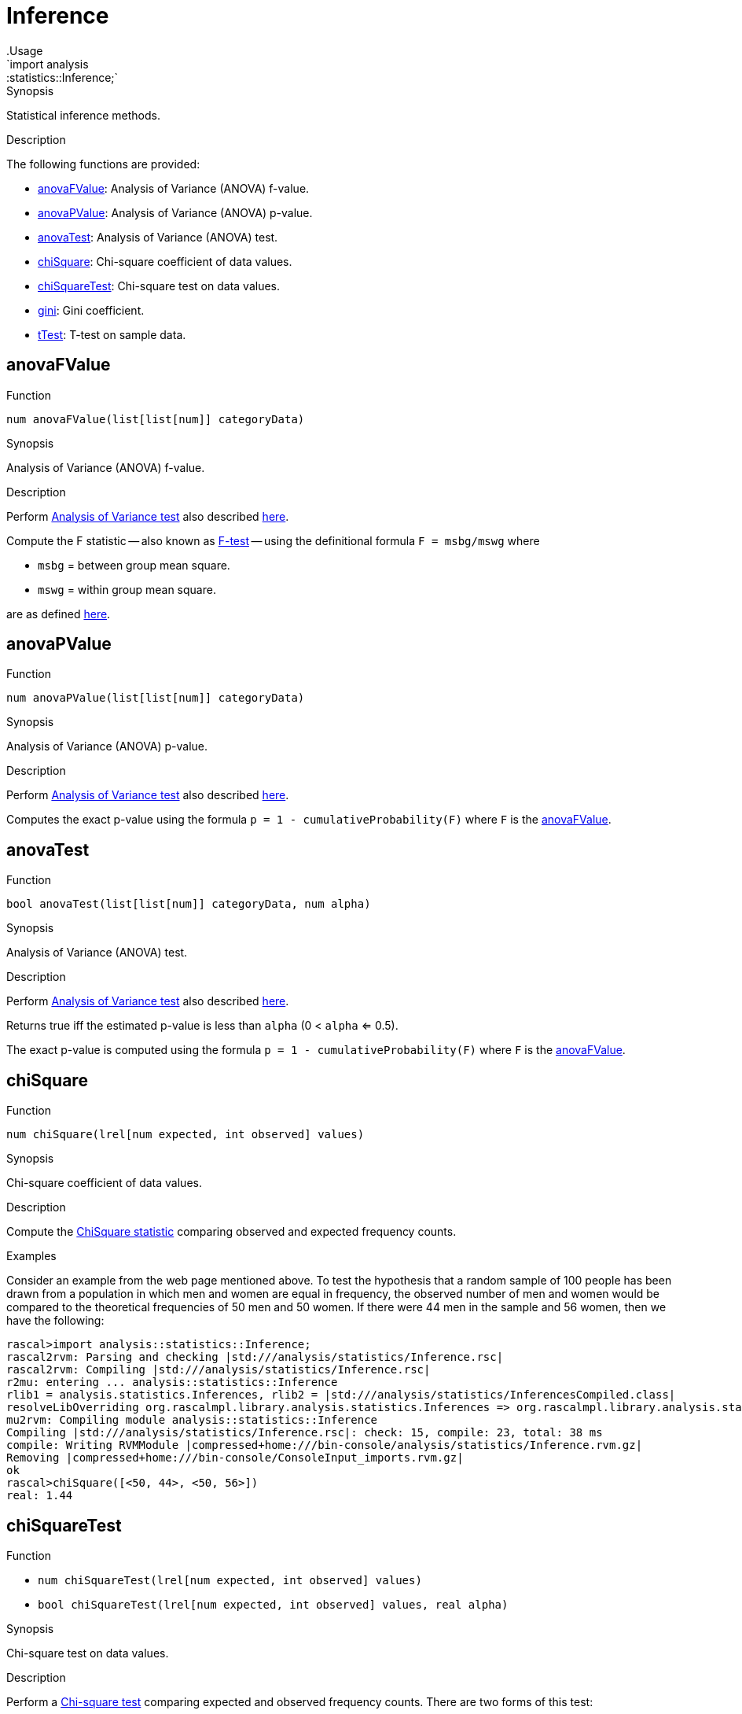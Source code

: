 
[[statistics-Inference]]


[[statistics-Inference]]
# Inference
:concept: analysis/statistics/Inference
.Usage
`import analysis::statistics::Inference;`



.Synopsis
Statistical inference methods.

.Description

The following functions are provided:



* <<Inference-anovaFValue,anovaFValue>>: Analysis of Variance (ANOVA) f-value.
      
* <<Inference-anovaPValue,anovaPValue>>: Analysis of Variance (ANOVA) p-value.
      
* <<Inference-anovaTest,anovaTest>>: Analysis of Variance (ANOVA) test.
      
* <<Inference-chiSquare,chiSquare>>: Chi-square coefficient of data values.
      
* <<Inference-chiSquareTest,chiSquareTest>>: Chi-square test on data values.
      
* <<Inference-gini,gini>>: Gini coefficient.
      
* <<Inference-tTest,tTest>>: T-test on sample data.
      

[[Inference-anovaFValue]]
## anovaFValue

.Function 
`num anovaFValue(list[list[num]] categoryData)`


.Synopsis
Analysis of Variance (ANOVA) f-value.

.Description

Perform http://en.wikipedia.org/wiki/Analysis_of_variance[Analysis of Variance test]
also described http://www.statsoft.com/textbook/anova-manova/[here].

Compute the F statistic -- also known as http://en.wikipedia.org/wiki/F-test[F-test] -- using the definitional formula
   `F = msbg/mswg`
where

*  `msbg` = between group mean square.
*  `mswg` = within group mean square.


are as defined http://faculty.vassar.edu/lowry/ch13pt1.html[here].



[[Inference-anovaPValue]]
## anovaPValue

.Function 
`num anovaPValue(list[list[num]] categoryData)`


.Synopsis
Analysis of Variance (ANOVA) p-value.

.Description

Perform http://en.wikipedia.org/wiki/Analysis_of_variance[Analysis of Variance test]
also described http://www.statsoft.com/textbook/anova-manova/[here].

Computes the exact p-value using the formula `p = 1 - cumulativeProbability(F)`
where `F` is the <<anovaFValue>>.



[[Inference-anovaTest]]
## anovaTest

.Function 
`bool anovaTest(list[list[num]] categoryData, num alpha)`


.Synopsis
Analysis of Variance (ANOVA) test.

.Description

Perform http://en.wikipedia.org/wiki/Analysis_of_variance[Analysis of Variance test]
also described http://www.statsoft.com/textbook/anova-manova/[here].

Returns true iff the estimated p-value is less than `alpha` (0 < `alpha` <= 0.5).

The exact p-value is computed using the formula `p = 1 - cumulativeProbability(F)`
where `F` is the <<anovaFValue>>.



[[Inference-chiSquare]]
## chiSquare

.Function 
`num chiSquare(lrel[num expected, int observed] values)`


.Synopsis
Chi-square coefficient of data values.

.Description

Compute the http://en.wikipedia.org/wiki/Chi-square_statistic[ChiSquare statistic] comparing observed and expected frequency counts.

.Examples

Consider an example from the web page mentioned above.
To test the hypothesis that a random sample of 100 people has been drawn from a population in which men and women are equal in frequency, the observed number of men and women would be compared to the theoretical frequencies of 50 men and 50 women. If there were 44 men in the sample and 56 women, then we have the following:

[source,rascal-shell]
----
rascal>import analysis::statistics::Inference;
rascal2rvm: Parsing and checking |std:///analysis/statistics/Inference.rsc|
rascal2rvm: Compiling |std:///analysis/statistics/Inference.rsc|
r2mu: entering ... analysis::statistics::Inference
rlib1 = analysis.statistics.Inferences, rlib2 = |std:///analysis/statistics/InferencesCompiled.class|
resolveLibOverriding org.rascalmpl.library.analysis.statistics.Inferences => org.rascalmpl.library.analysis.statistics.Inferences
mu2rvm: Compiling module analysis::statistics::Inference
Compiling |std:///analysis/statistics/Inference.rsc|: check: 15, compile: 23, total: 38 ms
compile: Writing RVMModule |compressed+home:///bin-console/analysis/statistics/Inference.rvm.gz|
Removing |compressed+home:///bin-console/ConsoleInput_imports.rvm.gz|
ok
rascal>chiSquare([<50, 44>, <50, 56>])
real: 1.44
----




[[Inference-chiSquareTest]]
## chiSquareTest

.Function 
* `num chiSquareTest(lrel[num expected, int observed] values)`
          * `bool chiSquareTest(lrel[num expected, int observed] values, real alpha)`
          


.Synopsis
Chi-square test on data values.

.Description

Perform a http://en.wikipedia.org/wiki/Pearson%27s_chi-squared_test[Chi-square test] comparing
expected and observed frequency counts. There are two forms of this test:

*  Returns the _observed significance level_, or p-value, associated with a Chi-square goodness of fit test 
comparing observed frequency counts to expected counts.

*   Performs a Chi-square goodness of fit test evaluating the null hypothesis that the observed counts conform to the frequency distribution described by the expected counts, with significance level `alpha` (0 < `alpha` < 0.5). Returns true iff the null hypothesis
can be rejected with confidence 1 - `alpha`.



[[Inference-gini]]
## gini

.Function 
`real gini(lrel[num observation,int frequency] values)`


.Synopsis
Gini coefficient.

.Description

Computes the http://en.wikipedia.org/wiki/Gini_coefficient[Gini coefficient]
that measures the inequality among values in a frequency distribution.

The Gini coefficient is computed using Deaton's formula and returns a
value between 0 (completely equal distribution) and
1 (completely unequal distribution).

.Examples
[source,rascal-shell]
----
rascal>import analysis::statistics::Inference;
ok
----
A completely equal distribution:
[source,rascal-shell]
----
rascal>gini([<10000, 1>, <10000, 1>, <10000, 1>]);
real: 0.0
----
A rather unequal distribution:
[source,rascal-shell]
----
rascal>gini([<998000, 1>, <20000, 3>, <117500, 1>, <70000, 2>, <23500, 5>, <45200,1>]);
real: 0.8530758129256304
----



[[Inference-tTest]]
## tTest

.Function 
* `num tTest(list[num] sample1, list[num] sample2)`
          * `bool tTest(list[num] sample1, list[num] sample2, num alpha)`
          * `bool tTest(num mu, list[num] sample, num alpha)`
          


.Synopsis
T-test on sample data.

.Description

Perform http://en.wikipedia.org/wiki/Student's_t-test[student's t-test].
The test is provided in three variants:

*  Returns the _observed significance level_, or _p-value_, associated with a two-sample, two-tailed t-test comparing the means of the input samples. The number returned is the smallest significance level at which one can reject the null hypothesis that the two means are equal in favor of the two-sided alternative that they are different. For a one-sided test, divide the returned value by 2. 

The t-statistic used is `t = (m1 - m2) / sqrt(var1/n1 + var2/n2)`
where 

**  `n1` is the size of the first sample 
**  `n2` is the size of the second sample; 
**  `m1` is the mean of the first sample; 
**  `m2` is the mean of the second sample; 
**  `var1` is the variance of the first sample; 
**  `var2` is the variance of the second sample.

*  Performs a two-sided t-test evaluating the null hypothesis that `sample1` and `sample2` are drawn from populations with the same mean, with significance level `alpha`. This test does not assume that the subpopulation variances are equal. 
Returns true iff the null hypothesis that the means are equal can be rejected with confidence 1 - `alpha`. To perform a 1-sided test, use `alpha` / 2.

*  Performs a two-sided t-test evaluating the null hypothesis that the mean of the population from which sample is drawn equals `mu`.
Returns true iff the null hypothesis can be rejected with confidence 1 - `alpha`. To perform a 1-sided test, use `alpha` * 2.

.Examples
We use the data from the following http://web.mst.edu/~psyworld/texample.htm#1[example] to illustrate the t-test.
First, we compute the t-statistic using the formula given above.
[source,rascal-shell]
----
rascal>import util::Math;
ok
rascal>import analysis::statistics::Descriptive;
rascal2rvm: Parsing and checking |std:///analysis/statistics/Descriptive.rsc|
rascal2rvm: Compiling |std:///analysis/statistics/Descriptive.rsc|
r2mu: entering ... analysis::statistics::Descriptive
rlib1 = Prelude, rlib2 = |std:///PreludeCompiled.class|
resolveLibOverriding org.rascalmpl.library.Prelude => org.rascalmpl.library.PreludeCompiled
mu2rvm: Compiling module analysis::statistics::Descriptive
Compiling |std:///analysis/statistics/Descriptive.rsc|: check: 39, compile: 1130, total: 1169 ms
compile: Writing RVMModule |compressed+home:///bin-console/analysis/statistics/Descriptive.rvm.gz|
Removing |compressed+home:///bin-console/ConsoleInput_imports.rvm.gz|
ok
rascal>import List;
ok
rascal>s1 = [5,7,5,3,5,3,3,9];
list[int]: [5,7,5,3,5,3,3,9]
rascal>s2 = [8,1,4,6,6,4,1,2];
list[int]: [8,1,4,6,6,4,1,2]
rascal>(mean(s1) - mean(s2))/sqrt(variance(s1)/size(s1) + variance(s2)/size(s2));
real: 0.84731854581
----
This is the same result as obtained in the cited example.
We can also compute it directly using the `tTest` functions:
[source,rascal-shell]
----
rascal>import analysis::statistics::Inference;
ok
rascal>tTest(s1, s2);
real: 0.4115203997374087
----
Observe that this is a smaller value than comes out directly of the formula.
Recall that: _The number returned is the smallest significance level at which one can reject the null hypothesis that the two means are equal in favor of the two-sided alternative that they are different._
Finally, we perform the test around the significance level we just obtained:
[source,rascal-shell]
----
rascal>tTest(s1,s2,0.40);
bool: false
rascal>tTest(s1,s2,0.50);
bool: true
----




:leveloffset: +1

:leveloffset: -1